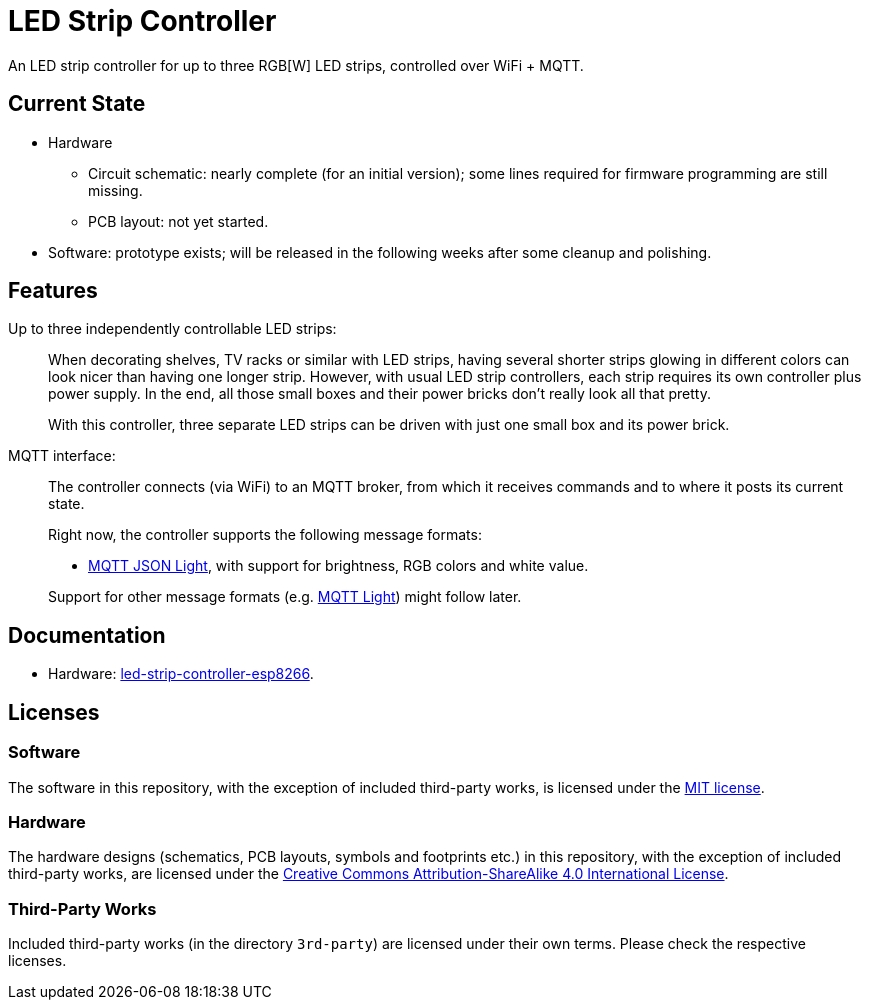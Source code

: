 = LED Strip Controller

An LED strip controller for up to three RGB[W] LED strips, controlled over WiFi + MQTT.


== Current State

* Hardware
** Circuit schematic: nearly complete (for an initial version); some lines required for firmware programming are still missing.
** PCB layout: not yet started.
* Software: prototype exists; will be released in the following weeks after some cleanup and polishing. 


== Features

Up to three independently controllable LED strips: ::
+
--
When decorating shelves, TV racks or similar with LED strips, having several
shorter strips glowing in different colors can look nicer than having one longer strip.
However, with usual LED strip controllers, each strip requires its own controller plus power supply. In the end, all those small boxes and their
power bricks don't really look all that pretty.

With this controller, three separate LED strips can be driven with just one small box and its power brick.
--

MQTT interface: ::
+
--
The controller connects (via WiFi) to an MQTT broker, from which it receives
commands and to where it posts its current state.

Right now, the controller supports the following message formats:

* https://www.home-assistant.io/components/light.mqtt_json/[MQTT JSON Light], with support for brightness, RGB colors and white value.

Support for other message formats (e.g. https://www.home-assistant.io/components/light.mqtt/[MQTT Light])
might follow later.

--


== Documentation

* Hardware: link:hardware/led-strip-controller-esp8266/README.adoc[led-strip-controller-esp8266].


== Licenses


=== Software

The software in this repository, with the exception of included third-party works, is licensed under
the link:LICENSE_software.txt[MIT license].


=== Hardware

The hardware designs (schematics, PCB layouts, symbols and footprints etc.) in this repository,
with the exception of included third-party works, are licensed under the
link:http://creativecommons.org/licenses/by-sa/4.0/[Creative Commons Attribution-ShareAlike 4.0 International License].


=== Third-Party Works

Included third-party works (in the directory `3rd-party`) are licensed under their own terms.
Please check the respective licenses.